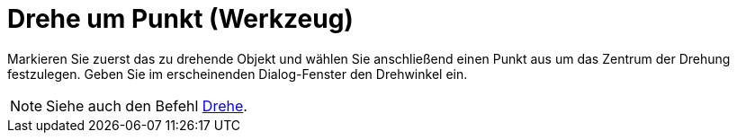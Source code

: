 = Drehe um Punkt (Werkzeug)
ifdef::env-github[:imagesdir: /de/modules/ROOT/assets/images]

Markieren Sie zuerst das zu drehende Objekt und wählen Sie anschließend einen Punkt aus um das Zentrum der Drehung
festzulegen. Geben Sie im erscheinenden Dialog-Fenster den Drehwinkel ein.

[NOTE]
====

Siehe auch den Befehl xref:/commands/Drehe.adoc[Drehe].

====
